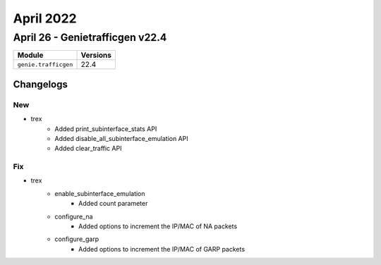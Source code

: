 April 2022
==========

April 26 - Genietrafficgen v22.4 
------------------------



+-------------------------------+-------------------------------+
| Module                        | Versions                      |
+===============================+===============================+
| ``genie.trafficgen``          | 22.4                          |
+-------------------------------+-------------------------------+




Changelogs
^^^^^^^^^^
--------------------------------------------------------------------------------
                                      New                                       
--------------------------------------------------------------------------------

* trex
    * Added print_subinterface_stats API
    * Added disable_all_subinterface_emulation API
    * Added clear_traffic API


--------------------------------------------------------------------------------
                                      Fix                                       
--------------------------------------------------------------------------------

* trex
    * enable_subinterface_emulation
        * Added count parameter
    * configure_na
        * Added options to increment the IP/MAC of NA packets
    * configure_garp
        * Added options to increment the IP/MAC of GARP packets



